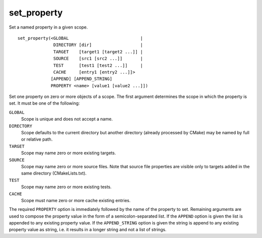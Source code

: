 set_property
------------

Set a named property in a given scope.

::

  set_property(<GLOBAL                            |
                DIRECTORY [dir]                   |
                TARGET    [target1 [target2 ...]] |
                SOURCE    [src1 [src2 ...]]       |
                TEST      [test1 [test2 ...]]     |
                CACHE     [entry1 [entry2 ...]]>
               [APPEND] [APPEND_STRING]
               PROPERTY <name> [value1 [value2 ...]])

Set one property on zero or more objects of a scope.  The first
argument determines the scope in which the property is set.  It must
be one of the following:

``GLOBAL``
  Scope is unique and does not accept a name.

``DIRECTORY``
  Scope defaults to the current directory but another
  directory (already processed by CMake) may be named by full or
  relative path.

``TARGET``
  Scope may name zero or more existing targets.

``SOURCE``
  Scope may name zero or more source files.  Note that source
  file properties are visible only to targets added in the same
  directory (CMakeLists.txt).

``TEST``
  Scope may name zero or more existing tests.

``CACHE``
  Scope must name zero or more cache existing entries.

The required ``PROPERTY`` option is immediately followed by the name of
the property to set.  Remaining arguments are used to compose the
property value in the form of a semicolon-separated list.  If the
``APPEND`` option is given the list is appended to any existing property
value.  If the ``APPEND_STRING`` option is given the string is append to any
existing property value as string, i.e.  it results in a longer string
and not a list of strings.
